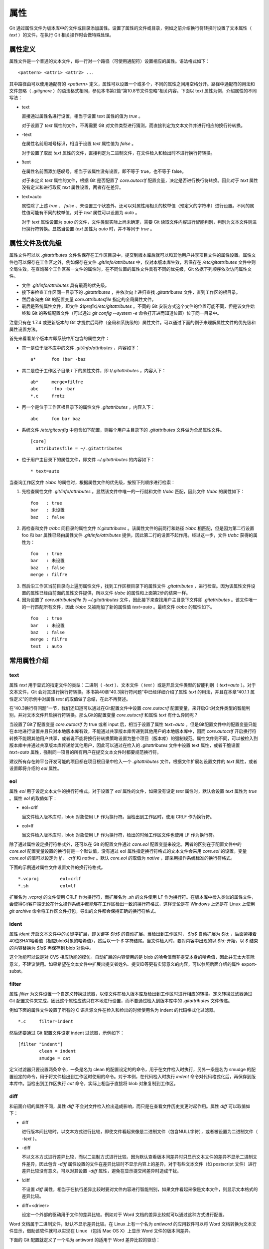 属性
======

Git 通过属性文件为版本库中的文件或目录添加属性。设置了属性的文件或目录，例如之前介绍换行符转换时设置了文本属性（ `text` ）的文件，在执行 Git 相关操作时会做特殊处理。

属性定义
---------

属性文件是一个普通的文本文件，每一行对一个路径（可使用通配符）设置相应的属性。语法格式如下：

::

  <pattern> <attr1> <attr2> ...

其中路径由可以使用通配符的 `<pattern>` 定义，属性可以设置一个或多个，不同的属性之间用空格分开。路径中通配符的用法和文件忽略（ `.gitignore` ）的语法格式相同，参见本书第2篇“第10.8节文件忽略”相关内容。下面以 text 属性为例，介绍属性的不同写法：

* text

  直接通过属性名进行设置，相当于设置 text 属性的值为 `true` 。

  对于设置了 `text` 属性的文件，不再需要 Git 对文件类型进行猜测，而直接判定为文本文件并进行相应的换行符转换。

* -text

  在属性名前用减号标识，相当于设置 `text` 属性值为 `false` 。

  对于设置了取反 `text` 属性的文件，直接判定为二进制文件，在文件检入和检出时不进行换行符转换。

* !text

  在属性名前面添加感叹号，相当于该属性没有设置，即不等于 true，也不等于 false。

  对于未定义 `text` 属性的文件，根据 Git 是否配置了 `core.autocrlf` 配置变量，决定是否进行换行符转换。因此对于 `text` 属性没有定义和进行取反 `text` 属性设置，两者存在差异。

* text=auto

  属性除了上述 `true` 、 `false` 、未设置三个状态外，还可以对属性用相关的枚举值（预定义的字符串）进行设置。不同的属性值可能有不同的枚举值，对于 `text` 属性可以设置为 `auto` 。

  对于 `text` 属性设置为 `auto` 的文件，文件类型实际上尚未确定，需要 Git 读取文件内容进行智能判别，判别为文本文件则进行换行符转换。显然当设置 `text` 属性为 `auto` 时，并不等同于 `true` 。

属性文件及优先级
-----------------

属性文件可以以 `.gitattributes` 文件名保存在工作区目录中，提交到版本库后就可以和其他用户共享项目文件的属性设置。属性文件也可以保存在工作区之外，例如保存在文件 `.git/info/attributes` 中，仅对本版本库生效，若保存在 `/etc/gitattributes` 文件中则全局生效。在查询某个工作区某一文件的属性时，在不同位置的属性文件具有不同的优先级，Git 依据下列顺序依次访问属性文件。

* 文件 `.git/info/attributes` 具有最高的优先级。
* 接下来检查工作区同一目录下的 `.gitattributes` ，并依次向上递归查找 `.gitattributes` 文件，直到工作区的根目录。
* 然后查询由 Git 的配置变量 `core.attributesfile` 指定的全局属性文件。
* 最后是系统属性文件，即文件 `$(prefix)/etc/gitattributes` 。不同的 Git 安装方式这个文件的位置可能不同，但是该文件始终和 Git 的系统配置文件（可以通过 `git config --system -e` 命令打开进而知道位置）位于同一目录中。

注意只有在 1.7.4 或更新版本的 Git 才提供后两种（全局和系统级的）属性文件。可以通过下面的例子来理解属性文件的优先级和属性设置方法。

首先来看看某个版本库即系统中所包含的属性文件：

* 其一是位于版本库中的文件 `.git/info/attributes` ，内容如下：

  ::

    a*      foo !bar -baz

* 其二是位于工作区子目录 `t` 下的属性文件，即 `t/.gitattributes` ，内容入下：

  ::

    ab*     merge=filfre
    abc     -foo -bar
    *.c     frotz

* 再一个是位于工作区根目录下的属性文件 `.gitattributes` ，内容入下：

  ::

    abc     foo bar baz

* 系统文件 `/etc/gitconfig` 中包含如下配置，则每个用户主目录下的 `.gitattributes` 文件做为全局属性文件。

  ::

    [core]
      attributesfile = ~/.gitattributes

* 位于用户主目录下的属性文件，即文件 `~/.gitattributes` 的内容如下：

  ::

    * text=auto

当查询工作区文件 `t/abc` 的属性时，根据属性文件的优先级，按照下列顺序进行检索：

1. 先检查属性文件 `.git/info/attributes` 。显然该文件中唯一的一行就和文件 `t/abc` 匹配，因此文件 `t/abc` 的属性如下：

  ::

    foo   : true
    bar   : 未设置
    baz   : false

2. 再检查和文件 `t/abc` 同目录的属性文件 `t/.gitattributes` 。该属性文件的前两行和路径 `t/abc` 相匹配，但是因为第二行设置 foo 和 bar 属性已经由属性文件 `.git/info/attributes` 提供，因此第二行的设置不起作用。经过这一步，文件 `t/abc` 获得的属性为：

  ::

    foo   : true
    bar   : 未设置
    baz   : false
    merge : filfre
    
3. 然后沿工作区当前目录向上遍历属性文件，找到工作区根目录下的属性文件 `.gitattributes` ，进行检查。因为该属性文件设置的属性已经由前面的属性文件提供，所以文件 `t/abc` 的属性和上面第2步的结果一样。

4. 因为设置了 `core.attributesfile` 为 `~/.gitattributes` 文件，因此接下来查找用户主目录下文件即 `.gitattributes` 。该文件唯一的一行匹配所有文件，因此 `t/abc` 又被附加了新的属性值 `text=auto` 。最终文件 `t/abc` 的属性如下。

  ::

    foo   : true
    bar   : 未设置
    baz   : false
    merge : filfre
    text  : auto

常用属性介绍
-------------

text
^^^^

属性 `text` 用于显式的指定文件的类型：二进制（ `-text` ）、文本文件（ `text` ）或是开启文件类型的智能判别（ `text=auto` ）。对于文本文件，Git 会对其进行换行符转换。本书第40章“40.3换行符问题”中已经详细介绍了属性 `text` 的用法，并且在本章“40.1.1 属性定义”的示例中对属性 `text` 的取值做了总结，在此不再赘述。

在“40.3换行符问题”一节，我们还知道可以通过在Git配置文件中设置 `core.autocrlf` 配置变量，来开启Git对文件类型的智能判别，并对文本文件开启换行符转换。那么Git的配置变量 `core.autocrlf` 和属性 `text` 有什么异同呢？

当设置了Git了配置变量 `core.autocrlf` 为 true 或者 input 后，相当于设置了属性 `text=auto` 。但是Git配置文件中的配置变量只能在本地进行设置并且只对本地版本库有效，不能通过共享版本库传递到其他用户的本地版本库中，因而 `core.autocrlf` 开启换行符转换不能跟其他用户共享，或者说不能将换行符转换策略设置为整个项目（版本库）的强制规范。属性文件则不同，可以被检入到版本库中并通过共享版本库传递给其他用户，因此可以通过在检入的 `.gitattributes` 文件中设置 text 属性，或者干脆设置 `text=auto` 属性，强制同一项目的所有用户在提交文本文件时都要规范换行符。

建议所有存在跨平台开发可能的项目都在项目根目录中检入一个 `.gitattributes` 文件，根据文件扩展名设置文件的 `text` 属性，或者设置即将介绍的 `eol` 属性。

eol
^^^

属性 `eol` 用于设定文本文件的换行符格式。对于设置了 `eol` 属性的文件，如果没有设定 `text` 属性时，默认会设置 `text` 属性为 `true` 。属性 `eol` 的取值如下：

* eol=crlf

  当文件检入版本库时，blob 对象使用 LF 作为换行符。当检出到工作区时，使用 CRLF 作为换行符。

* eol=lf

  当文件检入版本库时，blob 对象使用 LF 作为换行符，检出的时候工作区文件也使用 LF 作为换行符。

除了通过属性设定换行符格式外，还可以在 Git 的配置文件通过 `core.eol` 配置变量来设定。两者的区别在于配置文件中的 `core.eol` 配置变量设置的换行符是一个默认值，没有通过 eol 属性指定换行符格式的文本文件会采用 `core.eol` 的设置。变量 `core.eol` 的值可以设定为 `lf` 、 `crlf` 和 `native` 。默认 `core.eol` 的取值为 `native` ，即采用操作系统标准的换行符格式。

下面的示例通过属性文件设置文件的换行符格式。

::

  *.vcproj        eol=crlf
  *.sh            eol=lf

扩展名为 `.vcproj` 的文件使用 CRLF 作为换行符，而扩展名为 `.sh` 的文件使用 LF 作为换行符。在版本库中检入类似的属性文件，会使得Git客户端无论在什么操作系统中都能够在工作区检出一致的换行符格式，这样无论是在 Windows 上还是在 Linux 上使用 `git archive` 命令将工作区文件打包，导出的文件都会保持正确的换行符格式。

ident
^^^^^

属性 `ident` 开启文本文件中的关键字扩展，即关键字 `$Id$` 的自动扩展。当检出到工作区时， `$Id$` 自动扩展为 `$Id:` ，后面紧接着40位SHA1哈希值（相应blob对象的哈希值），然后以一个 `$` 字符结尾。当文件检入时，要对内容中出现的以 `$Id:` 开始，以 `$` 结束的内容替换为 `$Id$` 再保存到 blob 对象中。
 
这个功能可以说是对 CVS 相应功能的模仿。自动扩展的内容使用的是 blob 的哈希值而非提交本身的哈希值，因此并无太大实际意义，不建议使用。如果希望在文本文件中扩展出提交者姓名、提交ID等更有实际意义的内容，可以参照后面介绍的属性 export-subst。

filter
^^^^^^

属性 `filter` 为文件设置一个自定义转换过滤器，以便文件在检入版本库及检出到工作区时进行相应的转换。定义转换过滤器通过 Git 配置文件来完成，因此这个属性应该只在本地进行设置，而不要通过检入到版本库中的 `.gitattributes` 文件传递。

例如下面的属性文件设置了所有的 C 语言源文件在检入和检出的时候使用名为 indent 的代码格式化过滤器。

::

  *.c     filter=indent

然后还要通过 Git 配置文件设定 indent 过滤器，示例如下：

::

  [filter "indent"]
          clean = indent
          smudge = cat

定义过滤器只要设置两条命令，一条是名为 clean 的配置设定的的命令，用于在文件检入时执行，另外一条是名为 smudge 的配置设定的命令，用于将文件检出到工作区时使用的命令。对于本例，在代码检入时执行 `indent` 命令对代码格式化后，再保存到版本库中。当检出到工作区执行 `cat` 命令，实际上相当于直接将 blob 对象复制到工作区。

diff
^^^^

和前面介绍的属性不同，属性 `diff` 不会对文件检入检出造成影响，而只是在查看文件历史变更时起作用。属性 `diff` 可以取值如下：

* diff

  进行版本间比较时，以文本方式进行比较，即使文件看起来像是二进制文件（包含NULL字符），或者被设置为二进制文件（ `-text` ）。

* -diff

  不以文本方式进行差异比较，而以二进制方式进行比较。因为默认查看版本间差异时只显示文本文件的差异不显示二进制文件差异，因此包含 `-diff` 属性设置的文件在差异比较时不显示内容上的差异。对于有些文本文件（如 postscript 文件）进行差异比较没有意义，可以对其设置 `-diff` 属性，避免在显示提交间差异时造成干扰。

* !diff

  不设置 `diff` 属性，相当于在执行差异比较时要对文件内容进行智能判别，如果文件看起来像是文本文件，则显示文本格式的差异比较。

* diff=<driver>

  设定一个外部的驱动用于文件的差异比较。例如对于 Word 文档的差异比较就可以通过这种方式进行配置。

Word 文档属于二进制文件，默认不显示差异比较。在 Linux 上有一个名为 `antiword` 的应用软件可以将 Word 文档转换为文本文件显示，借助该软件就可以实现在 Linux （包括 Mac OS X）上显示 Word 文件的版本间差异。

下面的 Git 配置就定义了一个名为 antiword 的适用于 Word 差异比较的驱动：

::

  [diff "antiword"]
    textconv=antiword

其中 `textconv` 属性用于设定一个文件转换命令行，这里设置为 `antiword` ，用于将 Word 文档转换为纯文本。

然后还需要设置属性，修改版本库下的 `.git/info/attributes` 文件就可以，新增属性设置如下：

::

  *.doc  diff=antiword

关于更多的差异比较外部驱动的设置，执行 `git help --web attributes` 参见相关的帮助。

merge
^^^^^

属性 `merge` 用于为文件设置指定的合并策略，受影响的 Git 命令有： `git merge` 、 `git revert` 和 `git cherry-pick` 等。属性 merge 可以取值如下：

* merge

  使用内置的三向合并策略。

* -merge

  将当前分支的文件版本设置为暂时的合并结果，并且声明合并发生了冲突，这实际上是二进制文件默认的合并方式。可以对文本文件设置该属性，使得在合并时的行为类似二进制文件。

* !merge

  和定义了 `merge` 属性效果类似，使用内置的三向合并策略。然而当通过 Git 配置文件的 `merge.default` 配置变量设置了合并策略后，如果没有为文件设置 `merge` 属性，则使用 `merge.default` 设定的策略。

* merge=<driver>

  使用指定的合并驱动执行三向文件合并。驱动可以是内置的三个驱动，也可以是用户通过 Git 配置文件自定义的驱动。

下面重点说一说通过枚举值来指定在合并时使用的内置驱动和自定义驱动。先来看看 Git 提供的三个内置驱动：

* merge=text

  默认文本文件在进行三向合并时使用的驱动。会在合并后的文本文件中用特殊的标识 `<<<<<<<` 、 `=======` 和 `>>>>>>>` 来标记冲突的内容。

* merge=binary

  默认二进制文件在进行三向合并时使用的驱动。会在工作区中保持当前分支中的版本不变，但是会通过在三个暂存区中进行冲突标识使得文件处于冲突状态。

* merge=union

  在文本文件三向合并过程中，不使用冲突标志符标识冲突，而是将冲突双方的内容简单的罗列在文件中。用户应该对合并后的文件进行检查。请慎用此合并驱动。

用户还可以自定义驱动。例如 Topgit 就使用自定义合并驱动的方式来控制两个 Topgit 管理文件 `.topmsg` 和 `.topdeps` 的合并行为。

Topgit 会在版本库的配置文件 `.git/info/config` 中添加下面的设置定义一个名为 ours 的合并驱动。注意不要将此 ours 驱动和本书第3篇第16章“16.6合并策略”一节中介绍的 ours 合并策略弄混淆。

::

  [merge "ours"]
    name = \"always keep ours\" merge driver
    driver = touch %A

定义的合并驱动的名称由 `merge.*.name` 给出，合并时执行的命令则由配置 `merge.*.driver` 给出。本例中使用了命令 `touch %A` ，含义为对当前分支中的文件进行简单的触碰（更新文件时间戳），亦即合并冲突时采用本地版本，丢弃其他版本。

Topgit 还会在版本库 `.git/info/attributes` 属性文件中包含下面的属性设置：

::

  .topmsg merge=ours
  .topdeps  merge=ours

含义为对这两个 Topgit 管理文件，采用在 Git 配置文件中设定的 ours 合并驱动。Topgit 之所以要这么实现是因为不同特性分支的管理文件之间并无关联，也不需要合并，在遇到冲突时只使用自己的版本即可。这对于 Topgit 要经常地执行变基和分支合并来说，设置这个策略可以简化管理，但是这个合并设置在特定情况下也存在不合理之处。例如两个用户工作在同一分支上同时更改了 `.topmsg` 文件以修改特性分支的描述，在合并时会覆盖对方的修改，这显然是不好的行为。但是权衡利弊，还是如此实现最好。

whitespace
^^^^^^^^^^

Git 可以对文本文件中空白字符的使用是否规范做出检查，在文件差异比较时，将使用不当的空白字符用红色进行标记（开启 `color.diff.whitespace` ）。也可以在执行 `git apply` 时通过参数 `--whitespace=error` 防止错误的空白字符应用到提交中。

Git 默认开启对下面三类错误空白字符的检查。

* blank-at-eol

  在行尾出现的空白字符（换行符之前）被视为误用。

* space-before-tab

  在行首缩进中出现在 TAB 字符前面的空白字符视为误用。

* blank-at-eof

  在文件末尾的空白行视为误用。

Git 还支持对更多空白字符的误用做出检测，包括：

* indent-with-non-tab

  用8个或者更多的空格进行缩进视为误用。

* tab-in-indent

  在行首的缩进中使用 TAB 字符视为误用。显然这个设置和上面的 `indent-with-non-tab` 互斥。

* trailing-space

  相当于同时启用 `blank-at-eol` 和 `blank-at-eof` 。

* cr-at-eol

  将行尾的 CR（回车）字符视为换行符的一部分。也就是说，在行尾前出现的 CR 字符不会引起 `trailing-space` 报错。

* tabwidth=<n>

  设置一个 TAB 字符相当于几个空格，缺省为 8 个。

可以通过 Git 配置文件中的 `core.whitespace` 配置变量，设置开启更多的空白字符检查，将要开启的空白字符检查项用逗号分开即可。

如果希望对特定路径进行空白字符检查，则可以通过属性 `whitespace` 进行。属性 `whitespace` 可以有如下设置：


* whitespace

  开启所有的空白字符误用检查。

* -whitespace

  不对空白字符进行误用检查。

* !whitespace

  使用 `core.whitespace` 配置变量的设置进行空白字符误用检查。

* whitespace=...

  和 `core.whitespace` 的语法一样，用逗号分隔各个空白字符检查项。

export-ignore
^^^^^^^^^^^^^^

设置了该属性的文件和目录在执行 `git archive` 时不予导出。

export-subst
^^^^^^^^^^^^

如果为文件设置了属性 `export-subst` ，则在使用 `git archive` 导出项目文件时，会对相应文件内容中的占位符展开，然后再添加到归档中。注意如果在使用 `git archive` 导出时使用树ID，而没有使用提交或者里程碑，则不会发生占位符展开。

占位符的格式为 `$Format:PLACEHOLDERS$` ，其中 `PLACEHOLDERS` 使用 `git log --pretty=format:` 相同的参数（具体参见 git help log 显示的帮助页）。例如： `$Format:%H$` 将展开为提交的哈希值， `$Format:%an$` 将展开为提交者姓名。

delta
^^^^^^

如果设置属性 `delta` 为 `false` ，则不对该路径指向的 blob 文件执行 Delta 压缩。

encoding
^^^^^^^^^

设置文件所使用的字符集，以便使用 GUI 工具（如 `gitk` 和 `git-gui` ）能够正确显示文件内容。基于性能上的考虑， `gitk` 默认不检查该属性，除非通过 `gitk` 的偏好设置启用“Support per-file encodings”。

如果没有为文件设置 `encoding` 属性，则使用 `git.encoding` 配置变量。

binary
^^^^^^^

属性 `binary` 严格来说是一个宏，相当于 `-text -diff` 。即禁止换行符转换及禁止文本方式显示文件差异。

用户也可以自定义宏。自定义宏只能在工作区根目录中的 `.gitattributes` 文件中添加，以内置的 `binary` 宏为例，相当于在属性文件中进行了如下的设置：

::

  [attr]binary -diff -text
